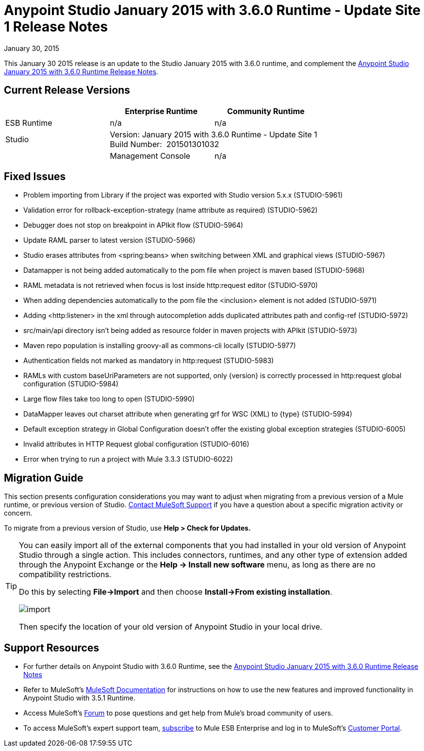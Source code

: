= Anypoint Studio January 2015 with 3.6.0 Runtime - Update Site 1 Release Notes
:keywords: release notes, anypoint studio

January 30, 2015

This January 30 2015 release is an update to the Studio January 2015 with 3.6.0 runtime, and complement the link:/release-notes/anypoint-studio-january-2015-with-3.6.0-runtime-release-notes[Anypoint Studio January 2015 with 3.6.0 Runtime Release Notes].

== Current Release Versions

[cols="3*", options="header"]
|===
|
| Enterprise Runtime
| Community Runtime

| ESB Runtime
| n/a
| n/a

| Studio
2+>| Version: January 2015 with 3.6.0 Runtime - Update Site 1 +
Build Number:  201501301032
|

| Management Console
| n/a
| n/a

| Mule DevKit
2+>| n/a

|===


== Fixed Issues

* Problem importing from Library if the project was exported with Studio version 5.x.x (STUDIO-5961)
* Validation error for rollback-exception-strategy (name attribute as required) (STUDIO-5962)
* Debugger does not stop on breakpoint in APIkit flow (STUDIO-5964)
* Update RAML parser to latest version (STUDIO-5966)
* Studio erases attributes from <spring:beans> when switching between XML and graphical views (STUDIO-5967)
* Datamapper is not being added automatically to the pom file when project is maven based (STUDIO-5968)
* RAML metadata is not retrieved when focus is lost inside http:request editor (STUDIO-5970)
* When adding dependencies automatically to the pom file the <inclusion> element is not added (STUDIO-5971)
* Adding <http:listener> in the xml through autocompletion adds duplicated attributes path and config-ref (STUDIO-5972)
* src/main/api directory isn't being added as resource folder in maven projects with APIkit (STUDIO-5973)
* Maven repo population is installing groovy-all as commons-cli locally (STUDIO-5977)
* Authentication fields not marked as mandatory in http:request (STUDIO-5983)
* RAMLs with custom baseUriParameters are not supported, only \{version} is correctly processed in http:request global configuration (STUDIO-5984)
* Large flow files take too long to open (STUDIO-5990)
* DataMapper leaves out charset attribute when generating grf for WSC (XML) to \{type} (STUDIO-5994)
* Default exception strategy in Global Configuration doesn't offer the existing global exception strategies (STUDIO-6005)
* Invalid attributes in HTTP Request global configuration (STUDIO-6016)
* Error when trying to run a project with Mule 3.3.3 (STUDIO-6022) +

== Migration Guide

This section presents configuration considerations you may want to adjust when migrating from a previous version of a Mule runtime, or previous version of Studio. https://www.mulesoft.com/support-and-services/mule-esb-support-license-subscription[Contact MuleSoft Support] if you have a question about a specific migration activity or concern.

To migrate from a previous version of Studio, use *Help > Check for Updates.*

[TIP]
====
You can easily import all of the external components that you had installed in your old version of Anypoint Studio through a single action. This includes connectors, runtimes, and any other type of extension added through the Anypoint Exchange or the ​*Help -> Install new software*​ menu, as long as there are no compatibility restrictions.

Do this by selecting *File->Import* and then choose *Install->From existing installation*.

image:import_extensions.png[import]

Then specify the location of your old version of Anypoint Studio in your local drive.
====

== Support Resources

* For further details on Anypoint Studio with 3.6.0 Runtime, see the link:/release-notes/anypoint-studio-january-2015-with-3.6.0-runtime-release-notes[Anypoint Studio January 2015 with 3.6.0 Runtime Release Notes]
* Refer to MuleSoft’s http://www.mulesoft.org/documentation/display/current/Home[MuleSoft Documentation] for instructions on how to use the new features and improved functionality in Anypoint Studio with 3.5.1 Runtime.
* Access MuleSoft’s link:http://forums.mulesoft.com[Forum] to pose questions and get help from Mule’s broad community of users.
* To access MuleSoft’s expert support team, https://www.mulesoft.com/support-and-services/mule-esb-support-license-subscription[subscribe] to Mule ESB Enterprise and log in to MuleSoft’s http://www.mulesoft.com/support-login[Customer Portal].
